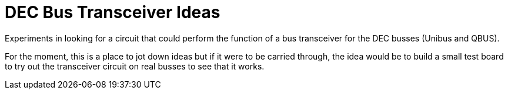 = DEC Bus Transceiver Ideas

Experiments in looking for a circuit that could perform the function
of a bus transceiver for the DEC busses (Unibus and QBUS).

For the moment, this is a place to jot down ideas but if it were to be
carried through, the idea would be to build a small test board to try
out the transceiver circuit on real busses to see that it works.
